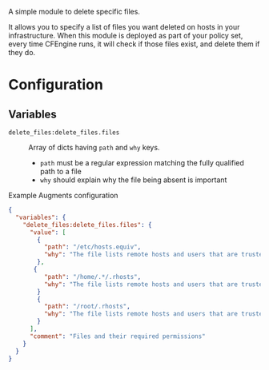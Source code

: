 A simple module to delete specific files.

It allows you to specify a list of files you want deleted on hosts in your infrastructure. When this module is deployed as part of your policy set, every time CFEngine runs, it will check if those files exist, and delete them if they do.

* Configuration

** Variables
- =delete_files:delete_files.files= :: Array of dicts having =path= and =why= keys.

  - =path= must be a regular expression matching the fully qualified path to a file
  - =why=  should explain why the file being absent is important

#+caption: Example Augments configuration
#+begin_src json
  {
    "variables": {
      "delete_files:delete_files.files": {
        "value": [
          {
            "path": "/etc/hosts.equiv",
            "why": "The file lists remote hosts and users that are trusted by the local system when using the rshd daemon and can allow unauthenticated access to the system. Reccomended by CIS  CCE-84145-2."
          },
         {
            "path": "/home/.*/.rhosts",
            "why": "The file lists remote hosts and users that are trusted by the local system when using the rshd daemon and can allow unauthenticated access to the system. Reccomended by CIS  CCE-84145-2."
          }
          {
            "path": "/root/.rhosts",
            "why": "The file lists remote hosts and users that are trusted by the local system when using the rshd daemon and can allow unauthenticated access to the system. Reccomended by CIS  CCE-84145-2."
          }
        ],
        "comment": "Files and their required permissions"
      }
    }
  }
#+end_src
